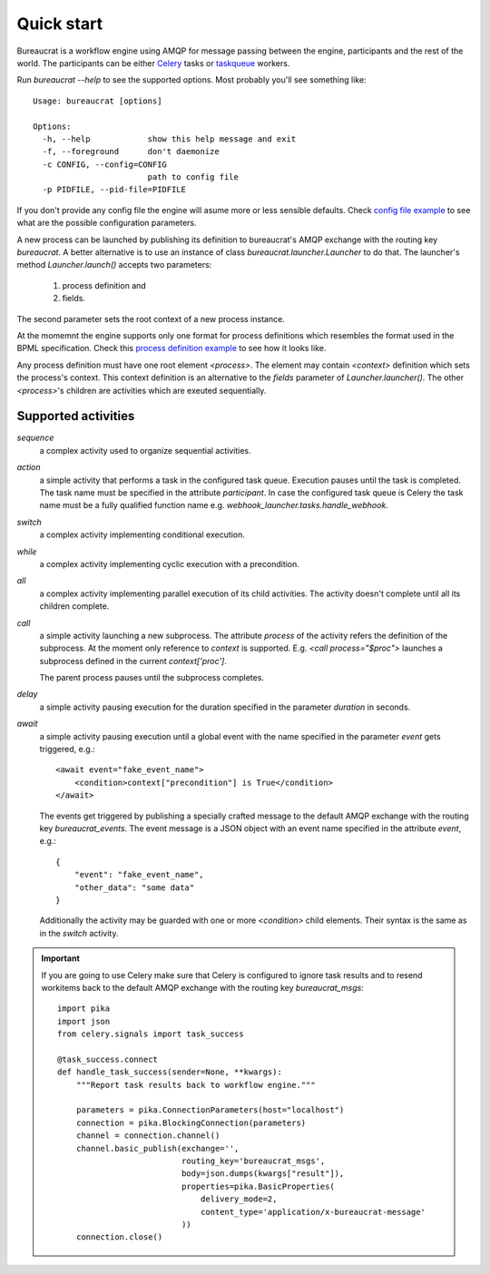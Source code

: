 Quick start
===========

Bureaucrat is a workflow engine using AMQP for message passing between the
engine, participants and the rest of the world. The participants can be
either `Celery`_ tasks or `taskqueue`_ workers.

Run `bureaucrat --help` to see the supported options. Most probably you'll
see something like::

    Usage: bureaucrat [options]

    Options:
      -h, --help            show this help message and exit
      -f, --foreground      don't daemonize
      -c CONFIG, --config=CONFIG
                            path to config file
      -p PIDFILE, --pid-file=PIDFILE

If you don't provide any config file the engine will asume more or less
sensible defaults. Check `config file example`_ to see what are the possible
configuration parameters.

A new process can be launched by publishing its definition to bureaucrat's AMQP
exchange with the routing key `bureaucrat`. A better alternative is to use an
instance of class `bureaucrat.launcher.Launcher` to do that. The launcher's
method `Launcher.launch()` accepts two parameters:

 1. process definition and
 2. fields.

The second parameter sets the root context of a new process instance.

At the momemnt the engine supports only one format for process definitions
which resembles the format used in the BPML specification. Check this `process
definition example`_ to see how it looks like.

Any process definition must have one root element `<process>`. The element may
contain `<context>` definition which sets the process's context. This context
definition is an alternative to the `fields` parameter of
`Launcher.launcher()`. The other `<process>`'s children are activities which are
exeuted sequentially.

Supported activities
--------------------

`sequence`
    a complex activity used to organize sequential activities.

`action`
    a simple activity that performs a task in the configured task queue.
    Execution pauses until the task is completed. The task name must be
    specified in the attribute `participant`. In case the configured task queue
    is Celery the task name must be a fully qualified function name e.g.
    `webhook_launcher.tasks.handle_webhook`.

`switch`
    a complex activity implementing conditional execution.

`while`
    a complex activity implementing cyclic execution with a precondition.

`all`
    a complex activity implementing parallel execution of its child activities.
    The activity doesn't complete until all its children complete.

`call`
    a simple activity launching a new subprocess. The attribute `process` of
    the activity refers the definition of the subprocess. At the moment
    only reference to `context` is supported. E.g.
    `<call process="$proc">` launches a subprocess defined in the current
    `context['proc']`.

    The parent process pauses until the subprocess completes.

`delay`
    a simple activity pausing execution for the duration specified in the
    parameter `duration` in seconds.

`await`
    a simple activity pausing execution until a global event with the name
    specified in the parameter `event` gets triggered, e.g.::

       <await event="fake_event_name">
           <condition>context["precondition"] is True</condition>
       </await>

    The events get triggered by publishing a specially crafted message to
    the default AMQP exchange with the routing key `bureaucrat_events`.
    The event message is a JSON object with an event name specified
    in the attribute `event`, e.g.::

        {
            "event": "fake_event_name",
            "other_data": "some data"
        }

    Additionally the activity may be guarded with one or more `<condition>`
    child elements. Their syntax is the same as in the `switch` activity.

.. important:: If you are going to use Celery make sure that Celery is
   configured to ignore task results and to resend workitems back to the
   default AMQP exchange with the routing key `bureaucrat_msgs`::

        import pika
        import json
        from celery.signals import task_success

        @task_success.connect
        def handle_task_success(sender=None, **kwargs):
            """Report task results back to workflow engine."""

            parameters = pika.ConnectionParameters(host="localhost")
            connection = pika.BlockingConnection(parameters)
            channel = connection.channel()
            channel.basic_publish(exchange='',
                                  routing_key='bureaucrat_msgs',
                                  body=json.dumps(kwargs["result"]),
                                  properties=pika.BasicProperties(
                                      delivery_mode=2,
                                      content_type='application/x-bureaucrat-message'
                                  ))
            connection.close()

.. _config file example: https://github.com/rojkov/bureaucrat/blob/master/examples/config.ini
.. _process definition example: https://github.com/rojkov/bureaucrat/blob/master/examples/processes/example1.xml
.. _Celery: http://www.celeryproject.org/
.. _taskqueue: https://github.com/rojkov/taskqueue
